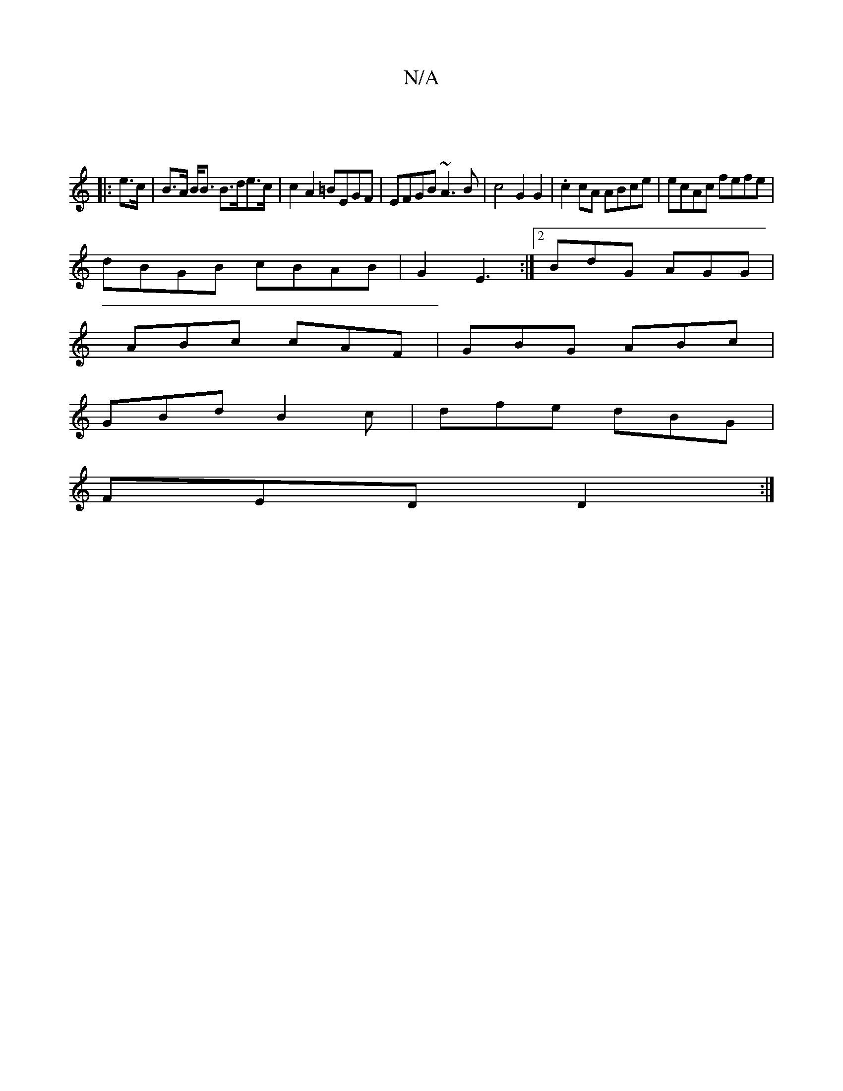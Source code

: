 X:1
T:N/A
M:4/4
R:N/A
K:Cmajor
|
|: e>c | B>A B<B B>de>c | c2 A2 =BEGF | EFGB ~A3B | c4 G2 G2 | .c2 cA ABce | ecAc fefe|
dBGB cBAB|G2 E3 :|[2 BdG AGG |
ABc cAF | GBG ABc |
GBd B2c | dfe dBG |
FED D2 :|
||

G>^FGA BG BG][L:(3DFD-|G4
